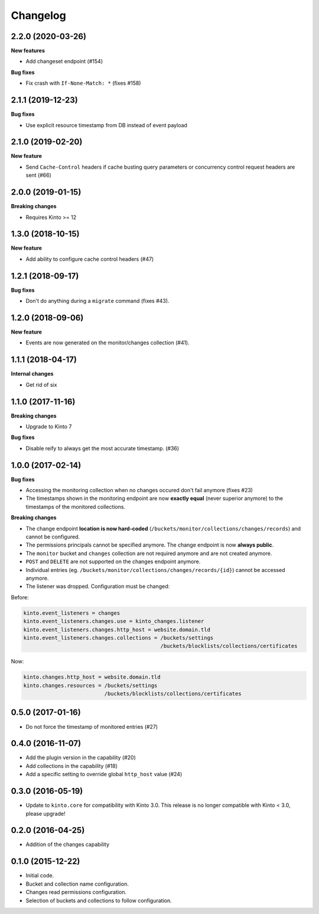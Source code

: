 Changelog
=========

2.2.0 (2020-03-26)
------------------

**New features**

- Add changeset endpoint (#154)

**Bug fixes**

- Fix crash with ``If-None-Match: *`` (fixes #158)


2.1.1 (2019-12-23)
------------------

**Bug fixes**

- Use explicit resource timestamp from DB instead of event payload


2.1.0 (2019-02-20)
------------------

**New feature**

- Send ``Cache-Control`` headers if cache busting query parameters or concurrency control request headers are sent (#66)

2.0.0 (2019-01-15)
------------------

**Breaking changes**

- Requires Kinto >= 12


1.3.0 (2018-10-15)
------------------

**New feature**

- Add ability to configure cache control headers (#47)


1.2.1 (2018-09-17)
------------------

**Bug fixes**

- Don't do anything during a ``migrate`` command (fixes #43).


1.2.0 (2018-09-06)
------------------

**New feature**

- Events are now generated on the monitor/changes collection (#41).


1.1.1 (2018-04-17)
------------------

**Internal changes**

- Get rid of six


1.1.0 (2017-11-16)
------------------

**Breaking changes**

- Upgrade to Kinto 7


**Bug fixes**

- Disable reify to always get the most accurate timestamp. (#36)


1.0.0 (2017-02-14)
------------------

**Bug fixes**

- Accessing the monitoring collection when no changes occured don't fail anymore (fixes #23)
- The timestamps shown in the monitoring endpoint are now **exactly equal** (never superior anymore)
  to the timestamps of the monitored collections.

**Breaking changes**

* The change endpoint **location is now hard-coded** (``/buckets/monitor/collections/changes/records``)
  and cannot be configured.
* The permissions principals cannot be specified anymore.
  The change endpoint is now **always public**.
* The ``monitor`` bucket and ``changes`` collection are not required anymore and
  are not created anymore.
* ``POST`` and ``DELETE`` are not supported on the changes endpoint anymore.
* Individual entries (eg. ``/buckets/monitor/collections/changes/records/{id}``)
  cannot be accessed anymore.
* The listener was dropped. Configuration must be changed:

Before:

.. code-block :: ini

    kinto.event_listeners = changes
    kinto.event_listeners.changes.use = kinto_changes.listener
    kinto.event_listeners.changes.http_host = website.domain.tld
    kinto.event_listeners.changes.collections = /buckets/settings
                                                /buckets/blocklists/collections/certificates

Now:

.. code-block :: ini

    kinto.changes.http_host = website.domain.tld
    kinto.changes.resources = /buckets/settings
                              /buckets/blocklists/collections/certificates


0.5.0 (2017-01-16)
------------------

- Do not force the timestamp of monitored entries (#27)


0.4.0 (2016-11-07)
------------------

- Add the plugin version in the capability (#20)
- Add collections in the capability (#18)
- Add a specific setting to override global ``http_host`` value (#24)

0.3.0 (2016-05-19)
------------------

- Update to ``kinto.core`` for compatibility with Kinto 3.0. This
  release is no longer compatible with Kinto < 3.0, please upgrade!


0.2.0 (2016-04-25)
------------------

- Addition of the changes capability

0.1.0 (2015-12-22)
------------------

- Initial code.
- Bucket and collection name configuration.
- Changes read permissions configuration.
- Selection of buckets and collections to follow configuration.

